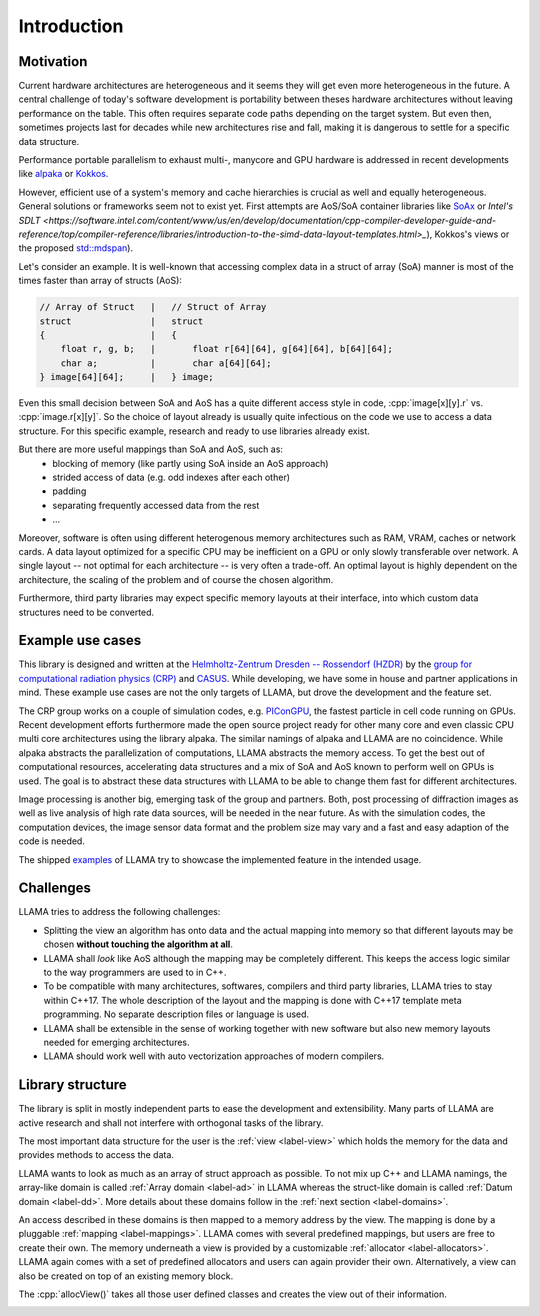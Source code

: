 Introduction
============

Motivation
----------

Current hardware architectures are heterogeneous and it seems they will get even more heterogeneous in the future.
A central challenge of today's software development is portability between theses hardware architectures without leaving performance on the table.
This often requires separate code paths depending on the target system.
But even then, sometimes projects last for decades while new architectures rise and fall, making it is dangerous to settle for a specific data structure.

Performance portable parallelism to exhaust multi-, manycore and GPU hardware is addressed in recent developments like
`alpaka <https://github.com/alpaka-group/alpaka>`_ or
`Kokkos <https://github.com/kokkos/kokkos>`_.

However, efficient use of a system's memory and cache hierarchies is crucial as well and equally heterogeneous.
General solutions or frameworks seem not to exist yet.
First attempts are AoS/SoA container libraries like
`SoAx <https://www.sciencedirect.com/science/article/pii/S0010465517303983>`_ or 
`Intel's SDLT <https://software.intel.com/content/www/us/en/develop/documentation/cpp-compiler-developer-guide-and-reference/top/compiler-reference/libraries/introduction-to-the-simd-data-layout-templates.html>_`),
Kokkos's views or the proposed `std::mdspan <http://wg21.link/p0009r10>`_).

Let's consider an example.
It is well-known that accessing complex data in a struct of array (SoA) manner is most of the times faster than array of structs (AoS):

.. code-block:: C++

    // Array of Struct   |   // Struct of Array
    struct               |   struct
    {                    |   {
        float r, g, b;   |       float r[64][64], g[64][64], b[64][64];
        char a;          |       char a[64][64];
    } image[64][64];     |   } image;

Even this small decision between SoA and AoS has a quite different access style in code,
:cpp:`image[x][y].r` vs. :cpp:`image.r[x][y]`.
So the choice of layout already is usually quite infectious on the code we use to access a data structure.
For this specific example, research and ready to use libraries already exist.

But there are more useful mappings than SoA and AoS, such as:
 - blocking of memory (like partly using SoA inside an AoS approach)
 - strided access of data (e.g. odd indexes after each other)
 - padding
 - separating frequently accessed data from the rest
 - ...

Moreover, software is often using different heterogenous memory architectures such as RAM, VRAM, caches or network cards.
A data layout optimized for a specific CPU may be inefficient on a GPU or only slowly transferable over network.
A single layout -- not optimal for each architecture -- is very often a trade-off.
An optimal layout is highly dependent on the architecture, the scaling of the problem and of course the chosen algorithm.

Furthermore, third party libraries may expect specific memory layouts at their interface, into which custom data structures need to be converted.

Example use cases
-----------------

This library is designed and written at the `Helmholtz-Zentrum Dresden -- Rossendorf (HZDR) <https://www.hzdr.de>`_ by the
`group for computational radiation physics (CRP) <https://www.hzdr.de/crp>`_ and `CASUS <https://www.casus.science>`_.
While developing, we have some in house and partner applications in mind.
These example use cases are not the only targets of LLAMA, but drove the development and the feature set.

The CRP group works on a couple of simulation codes, e.g.
`PIConGPU <https://picongpu.hzdr.de>`_, the fastest particle in cell code
running on GPUs. Recent development efforts furthermore made the open source
project ready for other many core and even classic CPU multi core architectures
using the library alpaka. The similar
namings of alpaka and LLAMA are no coincidence. While alpaka abstracts the
parallelization of computations, LLAMA abstracts the memory access.
To get the best out of computational resources, accelerating data
structures and a mix of SoA and AoS known to perform well on GPUs is used.
The goal is to abstract these data structures with LLAMA to be able to change
them fast for different architectures.

Image processing is another big, emerging task of the group and partners. Both,
post processing of diffraction images as well as live analysis of high rate
data sources, will be needed in the near future. As with the simulation codes, the
computation devices, the image sensor data format and the problem size may vary
and a fast and easy adaption of the code is needed.

The shipped
`examples <https://github.com/alpaka-group/llama/tree/master/examples>`_
of LLAMA try to showcase the implemented feature in the intended usage.

Challenges
----------

LLAMA tries to address the following challenges:

* Splitting the view an algorithm has onto data and the actual mapping into memory
  so that different layouts may be chosen **without touching the algorithm at all**.
* LLAMA shall *look* like AoS although the mapping may be completely different.
  This keeps the access logic similar to the way programmers are used to in C++.
* To be compatible with many architectures, softwares, compilers and third
  party libraries, LLAMA tries to stay within C++17.
  The whole description of the layout and the mapping is done with C++17 template meta programming.
  No separate description files or language is used.
* LLAMA shall be extensible in the sense of working together with new software
  but also new memory layouts needed for emerging architectures.
* LLAMA should work well with auto vectorization approaches of modern compilers.

Library structure
-----------------

The library is split in mostly independent parts to ease the development and extensibility.
Many parts of LLAMA are active research and shall not interfere with orthogonal tasks of the library.

The most important data structure for the user is the :ref:`view <label-view>`
which holds the memory for the data and provides methods to access the data.

LLAMA wants to look as much as an array of struct approach as possible. To not
mix up C++ and LLAMA namings, the array-like domain is called
:ref:`Array domain <label-ad>` in LLAMA whereas the struct-like domain is called
:ref:`Datum domain <label-dd>`. More details about these domains follow in the
:ref:`next section <label-domains>`.

An access described in these domains is then mapped to a memory address by the view.
The mapping is done by a pluggable :ref:`mapping <label-mappings>`.
LLAMA comes with several predefined mappings, but users are free to create their own.
The memory underneath a view is provided by a customizable :ref:`allocator <label-allocators>`.
LLAMA again comes with a set of predefined allocators and users can again provider their own.
Alternatively, a view can also be created on top of an existing memory block.

The :cpp:`allocView()` takes all those user defined classes and creates the view out of their information.

.. image:: ../images/allocView.svg
